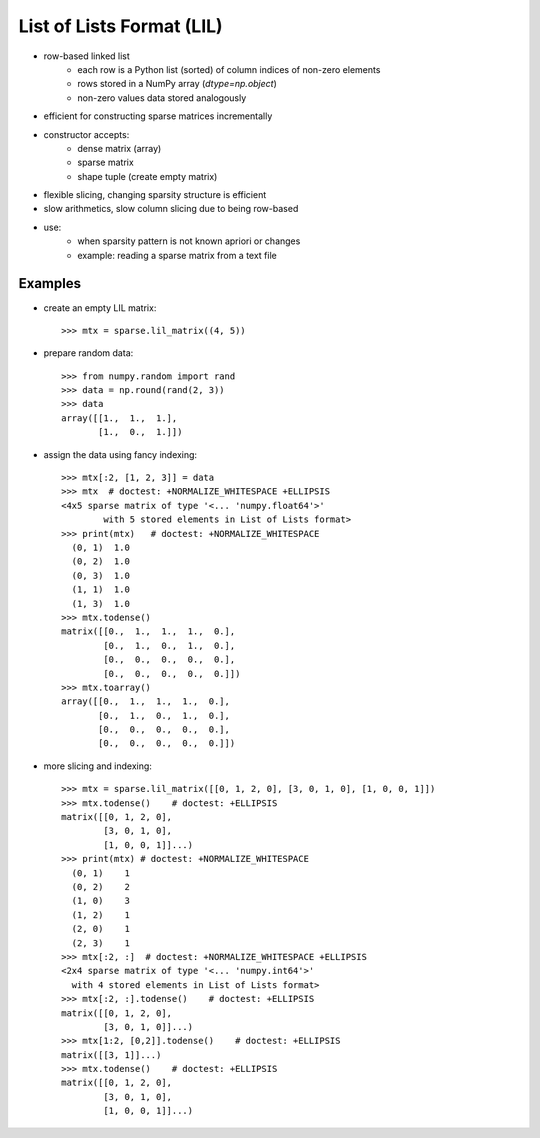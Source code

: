 ..   
   >>> import numpy as np
   >>> np.random.seed(0)
   >>> from scipy import sparse

List of Lists Format (LIL)
==========================

* row-based linked list
    * each row is a Python list (sorted) of column indices of non-zero elements
    * rows stored in a NumPy array (`dtype=np.object`)
    * non-zero values data stored analogously
* efficient for constructing sparse matrices incrementally
* constructor accepts:
    * dense matrix (array)
    * sparse matrix
    * shape tuple (create empty matrix)
* flexible slicing, changing sparsity structure is efficient
* slow arithmetics, slow column slicing due to being row-based
* use:
    * when sparsity pattern is not known apriori or changes
    * example: reading a sparse matrix from a text file

Examples
--------

* create an empty LIL matrix::

    >>> mtx = sparse.lil_matrix((4, 5))

* prepare random data::

    >>> from numpy.random import rand
    >>> data = np.round(rand(2, 3))
    >>> data
    array([[1.,  1.,  1.],
           [1.,  0.,  1.]])

* assign the data using fancy indexing::

    >>> mtx[:2, [1, 2, 3]] = data
    >>> mtx  # doctest: +NORMALIZE_WHITESPACE +ELLIPSIS
    <4x5 sparse matrix of type '<... 'numpy.float64'>'
            with 5 stored elements in List of Lists format>
    >>> print(mtx)   # doctest: +NORMALIZE_WHITESPACE
      (0, 1)  1.0
      (0, 2)  1.0
      (0, 3)  1.0
      (1, 1)  1.0
      (1, 3)  1.0
    >>> mtx.todense()
    matrix([[0.,  1.,  1.,  1.,  0.],
            [0.,  1.,  0.,  1.,  0.],
            [0.,  0.,  0.,  0.,  0.],
            [0.,  0.,  0.,  0.,  0.]])
    >>> mtx.toarray()
    array([[0.,  1.,  1.,  1.,  0.],
           [0.,  1.,  0.,  1.,  0.],
           [0.,  0.,  0.,  0.,  0.],
           [0.,  0.,  0.,  0.,  0.]])

* more slicing and indexing::

    >>> mtx = sparse.lil_matrix([[0, 1, 2, 0], [3, 0, 1, 0], [1, 0, 0, 1]])
    >>> mtx.todense()    # doctest: +ELLIPSIS
    matrix([[0, 1, 2, 0],
            [3, 0, 1, 0],
            [1, 0, 0, 1]]...)
    >>> print(mtx) # doctest: +NORMALIZE_WHITESPACE
      (0, 1)    1
      (0, 2)    2
      (1, 0)    3
      (1, 2)    1
      (2, 0)    1
      (2, 3)    1
    >>> mtx[:2, :]  # doctest: +NORMALIZE_WHITESPACE +ELLIPSIS
    <2x4 sparse matrix of type '<... 'numpy.int64'>'
      with 4 stored elements in List of Lists format>
    >>> mtx[:2, :].todense()    # doctest: +ELLIPSIS
    matrix([[0, 1, 2, 0],
            [3, 0, 1, 0]]...)
    >>> mtx[1:2, [0,2]].todense()    # doctest: +ELLIPSIS
    matrix([[3, 1]]...)
    >>> mtx.todense()    # doctest: +ELLIPSIS
    matrix([[0, 1, 2, 0],
            [3, 0, 1, 0],
            [1, 0, 0, 1]]...)
